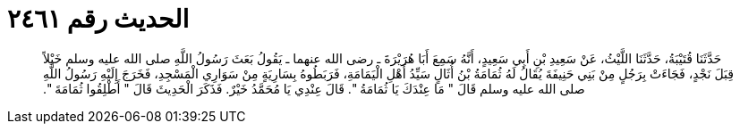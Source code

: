 
= الحديث رقم ٢٤٦١

[quote.hadith]
حَدَّثَنَا قُتَيْبَةُ، حَدَّثَنَا اللَّيْثُ، عَنْ سَعِيدِ بْنِ أَبِي سَعِيدٍ، أَنَّهُ سَمِعَ أَبَا هُرَيْرَةَ ـ رضى الله عنهما ـ يَقُولُ بَعَثَ رَسُولُ اللَّهِ صلى الله عليه وسلم خَيْلاً قِبَلَ نَجْدٍ، فَجَاءَتْ بِرَجُلٍ مِنْ بَنِي حَنِيفَةَ يُقَالُ لَهُ ثُمَامَةُ بْنُ أُثَالٍ سَيِّدُ أَهْلِ الْيَمَامَةِ، فَرَبَطُوهُ بِسَارِيَةٍ مِنْ سَوَارِي الْمَسْجِدِ، فَخَرَجَ إِلَيْهِ رَسُولُ اللَّهِ صلى الله عليه وسلم قَالَ ‏"‏ مَا عِنْدَكَ يَا ثُمَامَةُ ‏"‏‏.‏ قَالَ عِنْدِي يَا مُحَمَّدُ خَيْرٌ‏.‏ فَذَكَرَ الْحَدِيثَ قَالَ ‏"‏ أَطْلِقُوا ثُمَامَةَ ‏"‏‏.‏